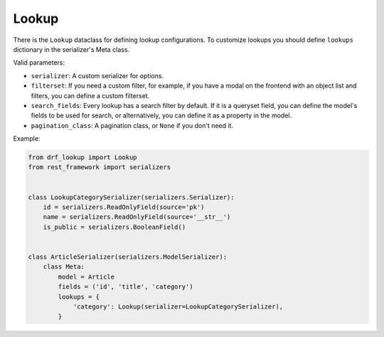 ======
Lookup
======

There is the ``Lookup`` dataclass for defining lookup configurations.
To customize lookups you should define ``lookups`` dictionary in the
serializer's Meta class.

Valid parameters:

- ``serializer``: A custom serializer for options.
- ``filterset``: If you need a custom filter, for example, if you have a modal
  on the frontend with an object list and filters, you can define a custom
  filterset.
- ``search_fields``: Every lookup has a search filter by default. If it is a
  queryset field, you can define the model's fields to be used for search,
  or alternatively, you can define it as a property in the model.
- ``pagination_class``: A pagination class, or ``None`` if you don't need it.


Example:

.. code-block:: python

    from drf_lookup import Lookup
    from rest_framework import serializers


    class LookupCategorySerializer(serializers.Serializer):
        id = serializers.ReadOnlyField(source='pk')
        name = serializers.ReadOnlyField(source='__str__')
        is_public = serializers.BooleanField()


    class ArticleSerializer(serializers.ModelSerializer):
        class Meta:
            model = Article
            fields = ('id', 'title', 'category')
            lookups = {
                'category': Lookup(serializer=LookupCategorySerializer),
            }
